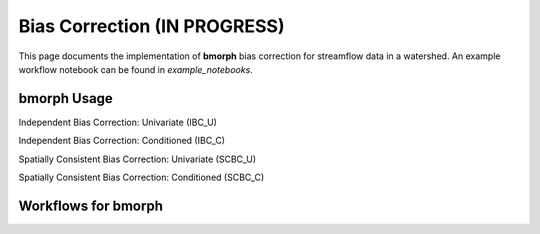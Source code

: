Bias Correction **(IN PROGRESS)**
=================================

This page documents the implementation of
**bmorph** bias correction for streamflow
data in a watershed. An example workflow notebook
can be found in *example_notebooks*.

bmorph Usage
-------------------
Independent Bias Correction: Univariate (IBC_U)

Independent Bias Correction: Conditioned (IBC_C)

Spatially Consistent Bias Correction: Univariate (SCBC_U)

Spatially Consistent Bias Correction: Conditioned (SCBC_C)


Workflows for bmorph
--------------------

